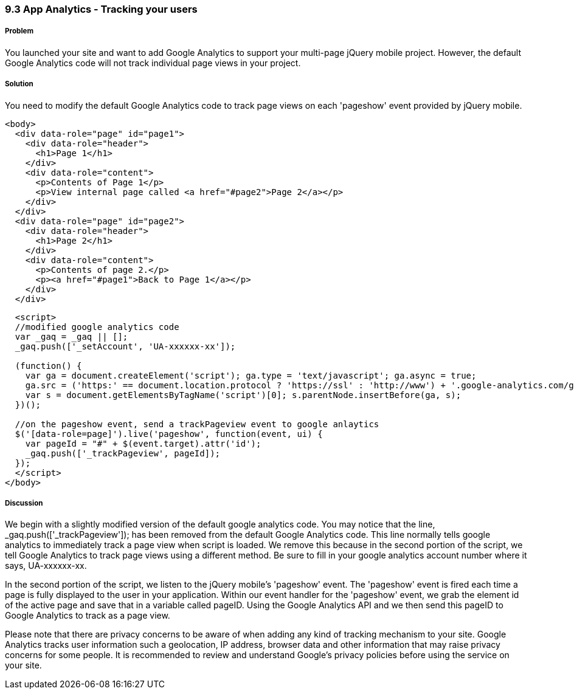 ////

Author: Scott Murphy <stmhawaii@gmail.com>
Bio: Scott Murphy is an interaction designer and front-end developer living in Honolulu, Hawaii.  You can follow him on github.com/uxder

////

9.3 App Analytics - Tracking your users
~~~~~~~~~~~~~~~~~~~~~~~~~~~~~~~~~~~~~~~



Problem
+++++++
You launched your site and want to add Google Analytics to support your multi-page jQuery mobile project.  However, the default Google Analytics code will not track individual page views in your project.

Solution
++++++++

You need to modify the default Google Analytics code to track page views on each 'pageshow' event provided by jQuery mobile. 

----
<body>
  <div data-role="page" id="page1">
    <div data-role="header">
      <h1>Page 1</h1>
    </div>
    <div data-role="content">	
      <p>Contents of Page 1</p>		
      <p>View internal page called <a href="#page2">Page 2</a></p>	
    </div>
  </div>
  <div data-role="page" id="page2">
    <div data-role="header">
      <h1>Page 2</h1>
    </div>
    <div data-role="content">	
      <p>Contents of page 2.</p>		
      <p><a href="#page1">Back to Page 1</a></p>	
    </div>
  </div>
----

----
  <script>
  //modified google analytics code
  var _gaq = _gaq || [];
  _gaq.push(['_setAccount', 'UA-xxxxxx-xx']);

  (function() {
    var ga = document.createElement('script'); ga.type = 'text/javascript'; ga.async = true;
    ga.src = ('https:' == document.location.protocol ? 'https://ssl' : 'http://www') + '.google-analytics.com/ga.js';
    var s = document.getElementsByTagName('script')[0]; s.parentNode.insertBefore(ga, s);
  })();

  //on the pageshow event, send a trackPageview event to google anlaytics
  $('[data-role=page]').live('pageshow', function(event, ui) {
    var pageId = "#" + $(event.target).attr('id');
    _gaq.push(['_trackPageview', pageId]);
  });
  </script>
</body>
----

Discussion
++++++++++

We begin with a slightly modified version of the default google analytics code.  You may notice that the line, _gaq.push(['_trackPageview']); has been removed from the default Google Analytics code.  This line normally tells google analytics to immediately track a page view when script is loaded.  We remove this because in the second portion of the script, we tell Google Analytics to track page views using a different method.  Be sure to fill in your google analytics account number where it says, UA-xxxxxx-xx.

In the second portion of the script, we listen to the jQuery mobile's 'pageshow' event.  The 'pageshow' event is fired each time a page is fully displayed to the user in your application.  Within our event handler for the 'pageshow' event, we grab the element id of the active page and save that in a variable called pageID.  Using the Google Analytics API and we then send this pageID to Google Analytics to track as a page view.

Please note that there are privacy concerns to be aware of when adding any kind of tracking mechanism to your site.  Google Analytics tracks user information such a geolocation, IP address, browser data and other information that may raise privacy concerns for some people.  It is recommended to review and understand Google's privacy policies before using the service on your site.